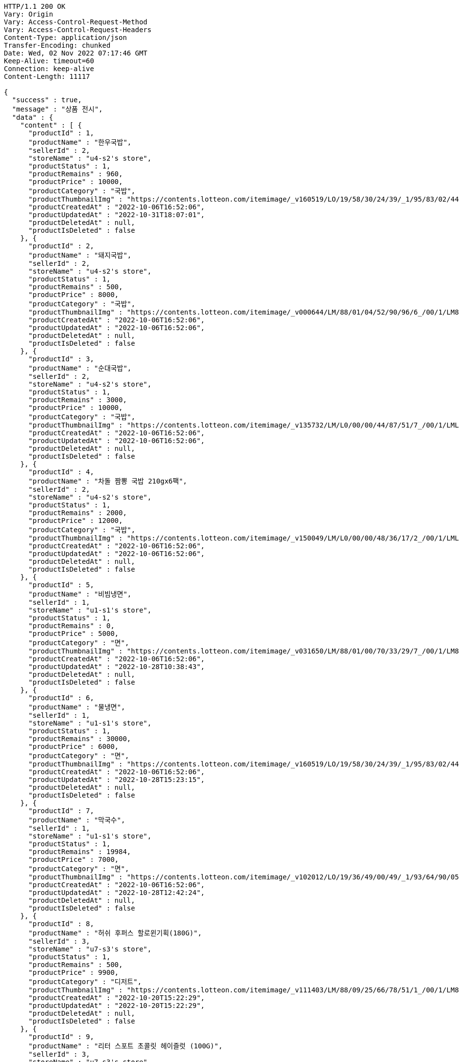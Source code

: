 [source,http,options="nowrap"]
----
HTTP/1.1 200 OK
Vary: Origin
Vary: Access-Control-Request-Method
Vary: Access-Control-Request-Headers
Content-Type: application/json
Transfer-Encoding: chunked
Date: Wed, 02 Nov 2022 07:17:46 GMT
Keep-Alive: timeout=60
Connection: keep-alive
Content-Length: 11117

{
  "success" : true,
  "message" : "상품 전시",
  "data" : {
    "content" : [ {
      "productId" : 1,
      "productName" : "한우국밥",
      "sellerId" : 2,
      "storeName" : "u4-s2's store",
      "productStatus" : 1,
      "productRemains" : 960,
      "productPrice" : 10000,
      "productCategory" : "국밥",
      "productThumbnailImg" : "https://contents.lotteon.com/itemimage/_v160519/LO/19/58/30/24/39/_1/95/83/02/44/0/LO1958302439_1958302440_1.jpg/dims/resizef/554X554",
      "productCreatedAt" : "2022-10-06T16:52:06",
      "productUpdatedAt" : "2022-10-31T18:07:01",
      "productDeletedAt" : null,
      "productIsDeleted" : false
    }, {
      "productId" : 2,
      "productName" : "돼지국밥",
      "sellerId" : 2,
      "storeName" : "u4-s2's store",
      "productStatus" : 1,
      "productRemains" : 500,
      "productPrice" : 8000,
      "productCategory" : "국밥",
      "productThumbnailImg" : "https://contents.lotteon.com/itemimage/_v000644/LM/88/01/04/52/90/96/6_/00/1/LM8801045290966_001_1.jpg/dims/optimize/dims/resizemc/360x360",
      "productCreatedAt" : "2022-10-06T16:52:06",
      "productUpdatedAt" : "2022-10-06T16:52:06",
      "productDeletedAt" : null,
      "productIsDeleted" : false
    }, {
      "productId" : 3,
      "productName" : "순대국밥",
      "sellerId" : 2,
      "storeName" : "u4-s2's store",
      "productStatus" : 1,
      "productRemains" : 3000,
      "productPrice" : 10000,
      "productCategory" : "국밥",
      "productThumbnailImg" : "https://contents.lotteon.com/itemimage/_v135732/LM/L0/00/00/44/87/51/7_/00/1/LML000004487517_001_1.jpg/dims/resizef/554X554",
      "productCreatedAt" : "2022-10-06T16:52:06",
      "productUpdatedAt" : "2022-10-06T16:52:06",
      "productDeletedAt" : null,
      "productIsDeleted" : false
    }, {
      "productId" : 4,
      "productName" : "차돌 짬뽕 국밥 210gx6팩",
      "sellerId" : 2,
      "storeName" : "u4-s2's store",
      "productStatus" : 1,
      "productRemains" : 2000,
      "productPrice" : 12000,
      "productCategory" : "국밥",
      "productThumbnailImg" : "https://contents.lotteon.com/itemimage/_v150049/LM/L0/00/00/48/36/17/2_/00/1/LML000004836172_001_1.jpg/dims/resizef/554X554",
      "productCreatedAt" : "2022-10-06T16:52:06",
      "productUpdatedAt" : "2022-10-06T16:52:06",
      "productDeletedAt" : null,
      "productIsDeleted" : false
    }, {
      "productId" : 5,
      "productName" : "비빔냉면",
      "sellerId" : 1,
      "storeName" : "u1-s1's store",
      "productStatus" : 1,
      "productRemains" : 0,
      "productPrice" : 5000,
      "productCategory" : "면",
      "productThumbnailImg" : "https://contents.lotteon.com/itemimage/_v031650/LM/88/01/00/70/33/29/7_/00/1/LM8801007033297_001_1.jpg/dims/optimize/dims/resizemc/360x360",
      "productCreatedAt" : "2022-10-06T16:52:06",
      "productUpdatedAt" : "2022-10-28T10:38:43",
      "productDeletedAt" : null,
      "productIsDeleted" : false
    }, {
      "productId" : 6,
      "productName" : "물냉면",
      "sellerId" : 1,
      "storeName" : "u1-s1's store",
      "productStatus" : 1,
      "productRemains" : 30000,
      "productPrice" : 6000,
      "productCategory" : "면",
      "productThumbnailImg" : "https://contents.lotteon.com/itemimage/_v160519/LO/19/58/30/24/39/_1/95/83/02/44/0/LO1958302439_1958302440_1.jpg/dims/resizef/554X554",
      "productCreatedAt" : "2022-10-06T16:52:06",
      "productUpdatedAt" : "2022-10-28T15:23:15",
      "productDeletedAt" : null,
      "productIsDeleted" : false
    }, {
      "productId" : 7,
      "productName" : "막국수",
      "sellerId" : 1,
      "storeName" : "u1-s1's store",
      "productStatus" : 1,
      "productRemains" : 19984,
      "productPrice" : 7000,
      "productCategory" : "면",
      "productThumbnailImg" : "https://contents.lotteon.com/itemimage/_v102012/LO/19/36/49/00/49/_1/93/64/90/05/0/LO1936490049_1936490050_1.jpg/dims/resizef/554X554",
      "productCreatedAt" : "2022-10-06T16:52:06",
      "productUpdatedAt" : "2022-10-28T12:42:24",
      "productDeletedAt" : null,
      "productIsDeleted" : false
    }, {
      "productId" : 8,
      "productName" : "허쉬 후퍼스 할로윈기획(180G)",
      "sellerId" : 3,
      "storeName" : "u7-s3's store",
      "productStatus" : 1,
      "productRemains" : 500,
      "productPrice" : 9900,
      "productCategory" : "디저트",
      "productThumbnailImg" : "https://contents.lotteon.com/itemimage/_v111403/LM/88/09/25/66/78/51/1_/00/1/LM8809256678511_001_1.jpg/dims/resizef/554X554",
      "productCreatedAt" : "2022-10-20T15:22:29",
      "productUpdatedAt" : "2022-10-20T15:22:29",
      "productDeletedAt" : null,
      "productIsDeleted" : false
    }, {
      "productId" : 9,
      "productName" : "리터 스포트 초콜릿 헤이즐럿 (100G)",
      "sellerId" : 3,
      "storeName" : "u7-s3's store",
      "productStatus" : 1,
      "productRemains" : 1000,
      "productPrice" : 3000,
      "productCategory" : "디저트",
      "productThumbnailImg" : "https://contents.lotteon.com/itemimage/_v100801/LO/14/49/30/25/08/_1/44/93/02/50/9/LO1449302508_1449302509_1.jpg/dims/resizef/554X554",
      "productCreatedAt" : "2022-10-20T15:25:55",
      "productUpdatedAt" : "2022-10-20T15:25:55",
      "productDeletedAt" : null,
      "productIsDeleted" : false
    }, {
      "productId" : 10,
      "productName" : "레고 달 탐사 차량 (60348)",
      "sellerId" : 4,
      "storeName" : "u11-s4's store",
      "productStatus" : 1,
      "productRemains" : 10000,
      "productPrice" : 44900,
      "productCategory" : "장난감",
      "productThumbnailImg" : "https://contents.lotteon.com/itemimage/LM/57/02/01/71/61/73/0_/00/1/LM5702017161730_001_1.jpg/dims/resizef/554X554",
      "productCreatedAt" : "2022-10-20T15:27:27",
      "productUpdatedAt" : "2022-10-20T15:27:27",
      "productDeletedAt" : null,
      "productIsDeleted" : false
    }, {
      "productId" : 11,
      "productName" : "비바니 솔레 유기농 초콜릿 18종 1",
      "sellerId" : 3,
      "storeName" : "u7-s3's store",
      "productStatus" : 1,
      "productRemains" : 300,
      "productPrice" : 5490,
      "productCategory" : "디저트",
      "productThumbnailImg" : "https://contents.lotteon.com/itemimage/_v173750/LO/15/54/48/55/21/_1/55/44/85/52/2/LO1554485521_1554485522_1.jpg/dims/resizef/554X554",
      "productCreatedAt" : "2022-10-20T15:27:38",
      "productUpdatedAt" : "2022-10-20T15:27:38",
      "productDeletedAt" : null,
      "productIsDeleted" : false
    }, {
      "productId" : 12,
      "productName" : "레고 휴가용 캠핑밴 (60283)",
      "sellerId" : 4,
      "storeName" : "u11-s4's store",
      "productStatus" : 1,
      "productRemains" : 10000,
      "productPrice" : 29900,
      "productCategory" : "장난감",
      "productThumbnailImg" : "https://contents.lotteon.com/itemimage/LM/57/02/01/68/89/77/2_/00/1/LM5702016889772_001_1.jpg/dims/resizef/554X554",
      "productCreatedAt" : "2022-10-20T15:32:52",
      "productUpdatedAt" : "2022-10-20T15:32:52",
      "productDeletedAt" : null,
      "productIsDeleted" : false
    }, {
      "productId" : 13,
      "productName" : "레고 마블 스튜디오 미니피겨 (71031)",
      "sellerId" : 4,
      "storeName" : "u11-s4's store",
      "productStatus" : 1,
      "productRemains" : 10000,
      "productPrice" : 4900,
      "productCategory" : "장난감",
      "productThumbnailImg" : "https://contents.lotteon.com/itemimage/_v143130/LM/57/02/01/69/12/72/2_/00/1/LM5702016912722_001_1.jpg/dims/resizef/554X554",
      "productCreatedAt" : "2022-10-20T15:36:11",
      "productUpdatedAt" : "2022-10-20T15:36:11",
      "productDeletedAt" : null,
      "productIsDeleted" : false
    }, {
      "productId" : 14,
      "productName" : "엠엔엠 개별포장 초콜렛 945 x 1 유치원 방과 후 간식",
      "sellerId" : 3,
      "storeName" : "u7-s3's store",
      "productStatus" : 1,
      "productRemains" : 300,
      "productPrice" : 27990,
      "productCategory" : "디저트",
      "productThumbnailImg" : "https://contents.lotteon.com/itemimage/LO/14/49/64/42/72/_1/44/96/44/27/3/LO1449644272_1449644273_1.jpg/dims/resizef/554X554",
      "productCreatedAt" : "2022-10-20T15:36:48",
      "productUpdatedAt" : "2022-10-20T15:36:48",
      "productDeletedAt" : null,
      "productIsDeleted" : false
    }, {
      "productId" : 15,
      "productName" : "레고 Ford Mustang Shelby GT500 (42138)",
      "sellerId" : 4,
      "storeName" : "u11-s4's store",
      "productStatus" : 1,
      "productRemains" : 50000,
      "productPrice" : 74900,
      "productCategory" : "장난감",
      "productThumbnailImg" : "https://contents.lotteon.com/itemimage/_v143510/LM/57/02/01/71/56/38/5_/00/1/LM5702017156385_001_1.jpg/dims/resizef/554X554",
      "productCreatedAt" : "2022-10-20T15:38:28",
      "productUpdatedAt" : "2022-10-20T15:38:28",
      "productDeletedAt" : null,
      "productIsDeleted" : false
    }, {
      "productId" : 16,
      "productName" : "코스트코 할로우 밀크초콜릿 900g 대용량 CMOI 빅볼 할로윈캔디 수입간식",
      "sellerId" : 3,
      "storeName" : "u7-s3's store",
      "productStatus" : 1,
      "productRemains" : 100,
      "productPrice" : 23880,
      "productCategory" : "디저트",
      "productThumbnailImg" : "https://contents.lotteon.com/itemimage/_v233849/LO/15/90/44/67/28/_1/59/04/46/72/9/LO1590446728_1590446729_1.jpg/dims/resizef/554X554",
      "productCreatedAt" : "2022-10-20T15:40:12",
      "productUpdatedAt" : "2022-10-20T15:40:12",
      "productDeletedAt" : null,
      "productIsDeleted" : false
    }, {
      "productId" : 17,
      "productName" : "레고 포르쉐 911 (10295)",
      "sellerId" : 4,
      "storeName" : "u11-s4's store",
      "productStatus" : 1,
      "productRemains" : 50000,
      "productPrice" : 219900,
      "productCategory" : "장난감",
      "productThumbnailImg" : "https://contents.lotteon.com/itemimage/_v032516/LM/57/02/01/69/14/35/1_/00/1/LM5702016914351_001_1.jpg/dims/resizef/554X554",
      "productCreatedAt" : "2022-10-20T15:43:33",
      "productUpdatedAt" : "2022-10-20T15:43:33",
      "productDeletedAt" : null,
      "productIsDeleted" : false
    } ],
    "pageable" : {
      "sort" : {
        "empty" : true,
        "unsorted" : true,
        "sorted" : false
      },
      "offset" : 0,
      "pageNumber" : 0,
      "pageSize" : 20,
      "unpaged" : false,
      "paged" : true
    },
    "last" : true,
    "totalPages" : 1,
    "totalElements" : 17,
    "size" : 20,
    "number" : 0,
    "sort" : {
      "empty" : true,
      "unsorted" : true,
      "sorted" : false
    },
    "first" : true,
    "numberOfElements" : 17,
    "empty" : false
  }
}
----
